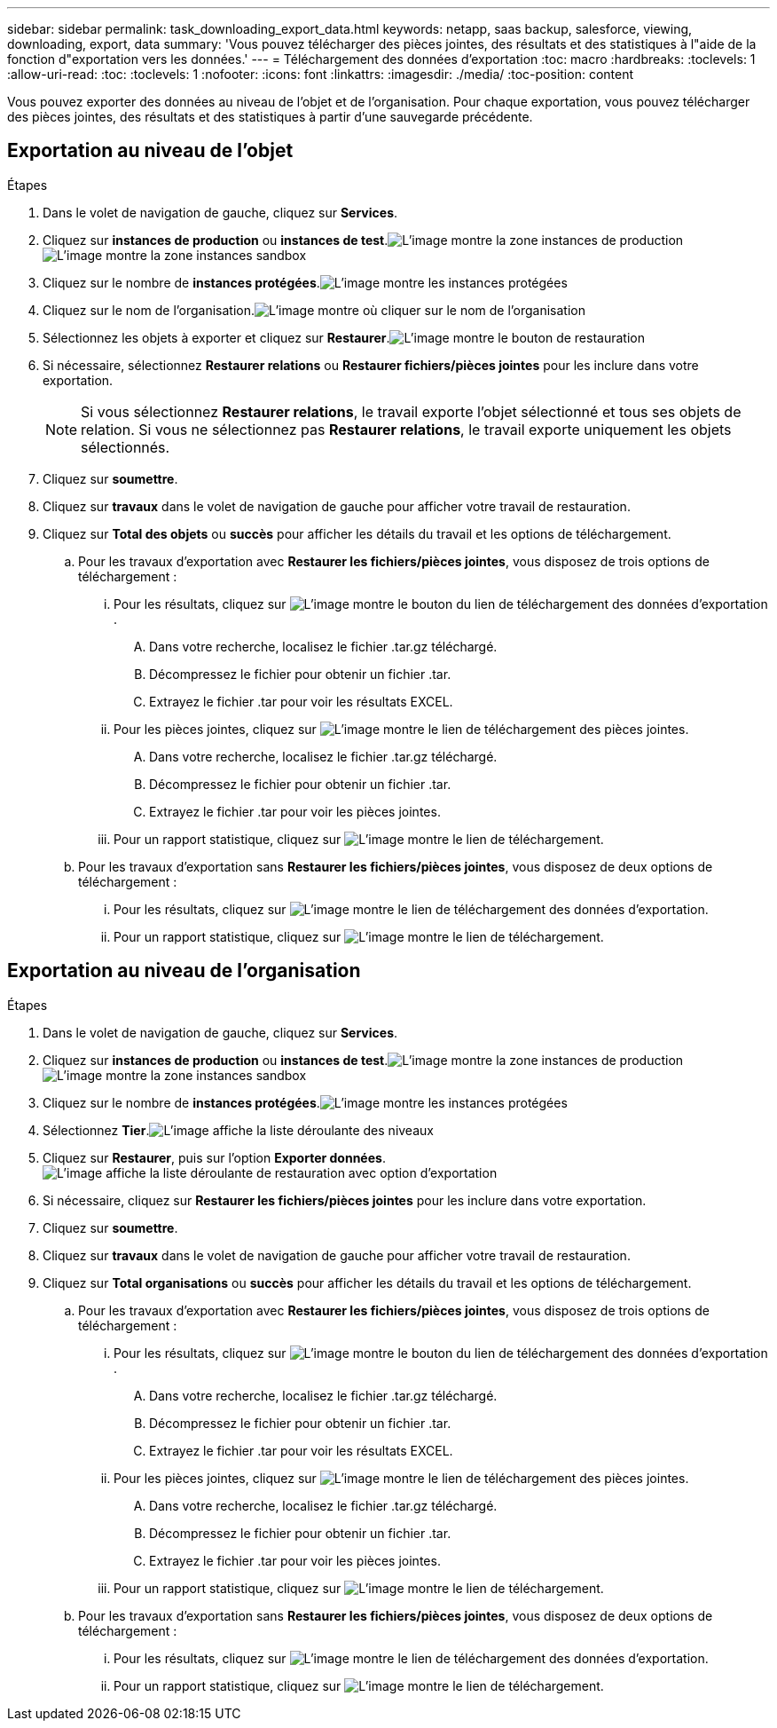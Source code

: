 ---
sidebar: sidebar 
permalink: task_downloading_export_data.html 
keywords: netapp, saas backup, salesforce, viewing, downloading, export, data 
summary: 'Vous pouvez télécharger des pièces jointes, des résultats et des statistiques à l"aide de la fonction d"exportation vers les données.' 
---
= Téléchargement des données d'exportation
:toc: macro
:hardbreaks:
:toclevels: 1
:allow-uri-read: 
:toc: 
:toclevels: 1
:nofooter: 
:icons: font
:linkattrs: 
:imagesdir: ./media/
:toc-position: content


[role="lead"]
Vous pouvez exporter des données au niveau de l'objet et de l'organisation. Pour chaque exportation, vous pouvez télécharger des pièces jointes, des résultats et des statistiques à partir d'une sauvegarde précédente.



== Exportation au niveau de l'objet

.Étapes
. Dans le volet de navigation de gauche, cliquez sur *Services*.image:services.jpg[""]
. Cliquez sur *instances de production* ou *instances de test*.image:production_instances.gif["L'image montre la zone instances de production"]
image:sandbox_instances.gif["L'image montre la zone instances sandbox"]
. Cliquez sur le nombre de *instances protégées*.image:protected_instances_screenshot.gif["L'image montre les instances protégées"]
. Cliquez sur le nom de l'organisation.image:organization.jpg["L'image montre où cliquer sur le nom de l'organisation"]
. Sélectionnez les objets à exporter et cliquez sur *Restaurer*.image:restore.jpg["L'image montre le bouton de restauration"]
. Si nécessaire, sélectionnez *Restaurer relations* ou *Restaurer fichiers/pièces jointes* pour les inclure dans votre exportation.
+

NOTE: Si vous sélectionnez *Restaurer relations*, le travail exporte l'objet sélectionné et tous ses objets de relation. Si vous ne sélectionnez pas *Restaurer relations*, le travail exporte uniquement les objets sélectionnés.

. Cliquez sur *soumettre*.
. Cliquez sur *travaux* dans le volet de navigation de gauche pour afficher votre travail de restauration.
. Cliquez sur *Total des objets* ou *succès* pour afficher les détails du travail et les options de téléchargement.
+
.. Pour les travaux d'exportation avec *Restaurer les fichiers/pièces jointes*, vous disposez de trois options de téléchargement :
+
... Pour les résultats, cliquez sur image:export_data_download_link.gif["L'image montre le bouton du lien de téléchargement des données d'exportation"].
+
.... Dans votre recherche, localisez le fichier .tar.gz téléchargé.
.... Décompressez le fichier pour obtenir un fichier .tar.
.... Extrayez le fichier .tar pour voir les résultats EXCEL.


... Pour les pièces jointes, cliquez sur image:attachments_download_link.gif["L'image montre le lien de téléchargement des pièces jointes"].
+
.... Dans votre recherche, localisez le fichier .tar.gz téléchargé.
.... Décompressez le fichier pour obtenir un fichier .tar.
.... Extrayez le fichier .tar pour voir les pièces jointes.


... Pour un rapport statistique, cliquez sur image:download.gif["L'image montre le lien de téléchargement"].


.. Pour les travaux d'exportation sans *Restaurer les fichiers/pièces jointes*, vous disposez de deux options de téléchargement :
+
... Pour les résultats, cliquez sur image:export_data_download_link.gif["L'image montre le lien de téléchargement des données d'exportation"].
... Pour un rapport statistique, cliquez sur image:download.gif["L'image montre le lien de téléchargement"].








== Exportation au niveau de l'organisation

.Étapes
. Dans le volet de navigation de gauche, cliquez sur *Services*.image:services.jpg[""]
. Cliquez sur *instances de production* ou *instances de test*.image:production_instances.gif["L'image montre la zone instances de production"]
image:sandbox_instances.gif["L'image montre la zone instances sandbox"]
. Cliquez sur le nombre de *instances protégées*.image:protected_instances_screenshot.gif["L'image montre les instances protégées"]
. Sélectionnez *Tier*.image:tier_selection.gif["L'image affiche la liste déroulante des niveaux"]
. Cliquez sur *Restaurer*, puis sur l'option *Exporter données*.image:restore_export_data.gif["L'image affiche la liste déroulante de restauration avec option d'exportation"]
. Si nécessaire, cliquez sur *Restaurer les fichiers/pièces jointes* pour les inclure dans votre exportation.
. Cliquez sur *soumettre*.
. Cliquez sur *travaux* dans le volet de navigation de gauche pour afficher votre travail de restauration.
. Cliquez sur *Total organisations* ou *succès* pour afficher les détails du travail et les options de téléchargement.
+
.. Pour les travaux d'exportation avec *Restaurer les fichiers/pièces jointes*, vous disposez de trois options de téléchargement :
+
... Pour les résultats, cliquez sur image:export_data_download_link.gif["L'image montre le bouton du lien de téléchargement des données d'exportation"].
+
.... Dans votre recherche, localisez le fichier .tar.gz téléchargé.
.... Décompressez le fichier pour obtenir un fichier .tar.
.... Extrayez le fichier .tar pour voir les résultats EXCEL.


... Pour les pièces jointes, cliquez sur image:attachments_download_link.gif["L'image montre le lien de téléchargement des pièces jointes"].
+
.... Dans votre recherche, localisez le fichier .tar.gz téléchargé.
.... Décompressez le fichier pour obtenir un fichier .tar.
.... Extrayez le fichier .tar pour voir les pièces jointes.


... Pour un rapport statistique, cliquez sur image:download.gif["L'image montre le lien de téléchargement"].


.. Pour les travaux d'exportation sans *Restaurer les fichiers/pièces jointes*, vous disposez de deux options de téléchargement :
+
... Pour les résultats, cliquez sur image:export_data_download_link.gif["L'image montre le lien de téléchargement des données d'exportation"].
... Pour un rapport statistique, cliquez sur image:download.gif["L'image montre le lien de téléchargement"].





